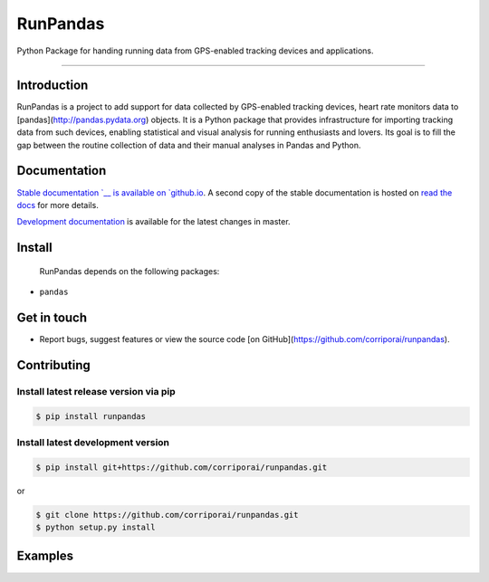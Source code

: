 RunPandas
=========

Python Package for handing running data from GPS-enabled tracking devices and applications.

.. image:: https://img.shields.io/pypi/v/runpandas.svg
    :target: https://pypi.python.org/pypi/runpandas/

.. image:: https://travis-ci.com/corriporai/runpandas.svg?branch=master
    :target: https://travis-ci.com/github/corriporai/runpandas

.. image:: https://coveralls.io/repos/github/corriporai/runpandas/badge.svg?branch=master
    :target: https://coveralls.io/github/corriporai/runpandas

.. image:: https://codecov.io/gh/corriporai/runpandas/branch/master/graph/badge.svg
  :target: https://codecov.io/gh/corriporai/runpandas

.. image:: https://readthedocs.org/projects/runpandas/badge/?version=latest
    :target: https://runpandas.readthedocs.io/en/latest/?badge=latest

.. image:: https://img.shields.io/badge/code%20style-black-000000.svg
     :target: https://github.com/psf/black

=========

Introduction
------------

RunPandas is a project to add support for data collected by GPS-enabled tracking devices, heart rate monitors data to
[pandas](http://pandas.pydata.org) objects. It is a Python package that provides infrastructure for importing tracking data from such devices, enabling statistical and visual analysis for running enthusiasts and lovers. Its goal is to fill the gap between the routine collection of data and their manual analyses in Pandas and Python.

Documentation
-------------
`Stable documentation `__
is available on
`github.io <https://corriporai.github.io/runpandas/>`__.
A second copy of the stable documentation is hosted on
`read the docs <https://runpandas.readthedocs.io/>`_ for more details.

`Development documentation <https://corriporai.github.io/runpandas/devel/>`__
is available for the latest changes in master.


Install
--------

 RunPandas depends on the following packages:

- ``pandas``

Get in touch
------------
- Report bugs, suggest features or view the source code [on GitHub](https://github.com/corriporai/runpandas).


Contributing
------------

.. image:: https://sourcerer.io/fame/marcelcaraciolo/corriporai/runpandas/images/0
   :target: https://sourcerer.io/fame/marcelcaraciolo/corriporai/runpandas/links/0
   :alt: Top contributor 1

.. image:: https://sourcerer.io/fame/marcelcaraciolo/corriporai/runpandas/images/1
   :target: https://sourcerer.io/fame/marcelcaraciolo/corriporai/runpandas/links/1
   :alt: Top contributor 2

.. image:: https://sourcerer.io/fame/marcelcaraciolo/corriporai/runpandas/images/2
   :target: https://sourcerer.io/fame/marcelcaraciolo/corriporai/runpandas/links/2
   :alt: Top contributor 3

.. image:: https://sourcerer.io/fame/marcelcaraciolo/corriporai/runpandas/images/3
   :target: https://sourcerer.io/fame/marcelcaraciolo/corriporai/runpandas/links/3
   :alt: Top contributor 4

.. image:: https://sourcerer.io/fame/marcelcaraciolo/corriporai/runpandas/images/4
   :target: https://sourcerer.io/fame/marcelcaraciolo/corriporai/runpandas/links/4
   :alt: Top contributor 5

.. image:: https://sourcerer.io/fame/marcelcaraciolo/corriporai/runpandas/images/5
   :target: https://sourcerer.io/fame/marcelcaraciolo/corriporai/runpandas/links/5
   :alt: Top contributor 6

.. image:: https://sourcerer.io/fame/marcelcaraciolo/corriporai/runpandas/images/6
   :target: https://sourcerer.io/fame/marcelcaraciolo/corriporai/runpandas/links/6
   :alt: Top contributor 7

.. image:: https://sourcerer.io/fame/marcelcaraciolo/corriporai/runpandas/images/7
   :target: https://sourcerer.io/fame/marcelcaraciolo/corriporai/runpandas/links/7
   :alt: Legend

Install latest release version via pip
~~~~~~~~~~~~~~~~~~~~~~~~~~~~~~~~~~~~~~

.. code-block:: shell

   $ pip install runpandas

Install latest development version
~~~~~~~~~~~~~~~~~~~~~~~~~~~~~~~~~~

.. code-block:: shell

    $ pip install git+https://github.com/corriporai/runpandas.git

or

.. code-block:: shell

    $ git clone https://github.com/corriporai/runpandas.git
    $ python setup.py install


Examples
--------

